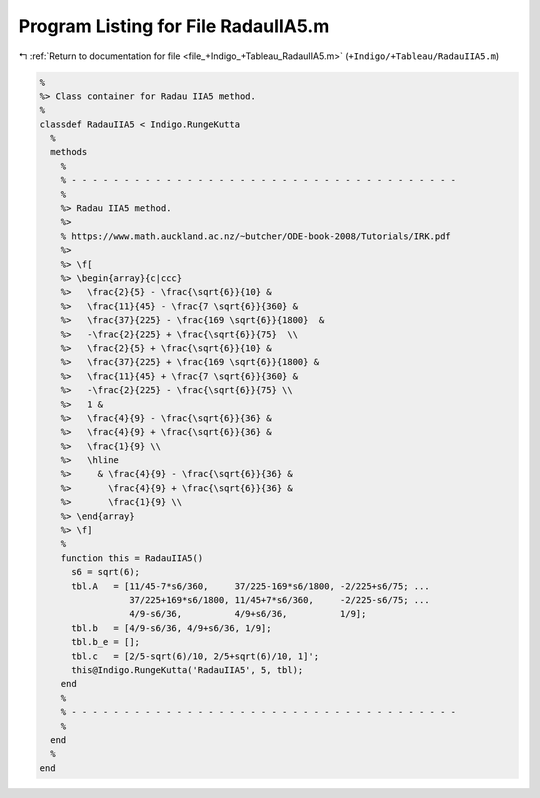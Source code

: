 
.. _program_listing_file_+Indigo_+Tableau_RadauIIA5.m:

Program Listing for File RadauIIA5.m
====================================

|exhale_lsh| :ref:`Return to documentation for file <file_+Indigo_+Tableau_RadauIIA5.m>` (``+Indigo/+Tableau/RadauIIA5.m``)

.. |exhale_lsh| unicode:: U+021B0 .. UPWARDS ARROW WITH TIP LEFTWARDS

.. code-block:: MATLAB

   %
   %> Class container for Radau IIA5 method.
   %
   classdef RadauIIA5 < Indigo.RungeKutta
     %
     methods
       %
       % - - - - - - - - - - - - - - - - - - - - - - - - - - - - - - - - - - - - -
       %
       %> Radau IIA5 method.
       %>
       % https://www.math.auckland.ac.nz/~butcher/ODE-book-2008/Tutorials/IRK.pdf
       %>
       %> \f[
       %> \begin{array}{c|ccc}
       %>   \frac{2}{5} - \frac{\sqrt{6}}{10} &
       %>   \frac{11}{45} - \frac{7 \sqrt{6}}{360} &
       %>   \frac{37}{225} - \frac{169 \sqrt{6}}{1800}  &
       %>   -\frac{2}{225} + \frac{\sqrt{6}}{75}  \\
       %>   \frac{2}{5} + \frac{\sqrt{6}}{10} &
       %>   \frac{37}{225} + \frac{169 \sqrt{6}}{1800} &
       %>   \frac{11}{45} + \frac{7 \sqrt{6}}{360} &
       %>   -\frac{2}{225} - \frac{\sqrt{6}}{75} \\
       %>   1 &
       %>   \frac{4}{9} - \frac{\sqrt{6}}{36} &
       %>   \frac{4}{9} + \frac{\sqrt{6}}{36} &
       %>   \frac{1}{9} \\
       %>   \hline
       %>     & \frac{4}{9} - \frac{\sqrt{6}}{36} &
       %>       \frac{4}{9} + \frac{\sqrt{6}}{36} &
       %>       \frac{1}{9} \\
       %> \end{array}
       %> \f]
       %
       function this = RadauIIA5()
         s6 = sqrt(6);
         tbl.A   = [11/45-7*s6/360,     37/225-169*s6/1800, -2/225+s6/75; ...
                    37/225+169*s6/1800, 11/45+7*s6/360,     -2/225-s6/75; ...
                    4/9-s6/36,          4/9+s6/36,          1/9];
         tbl.b   = [4/9-s6/36, 4/9+s6/36, 1/9];
         tbl.b_e = [];
         tbl.c   = [2/5-sqrt(6)/10, 2/5+sqrt(6)/10, 1]';
         this@Indigo.RungeKutta('RadauIIA5', 5, tbl);
       end
       %
       % - - - - - - - - - - - - - - - - - - - - - - - - - - - - - - - - - - - - -
       %
     end
     %
   end
